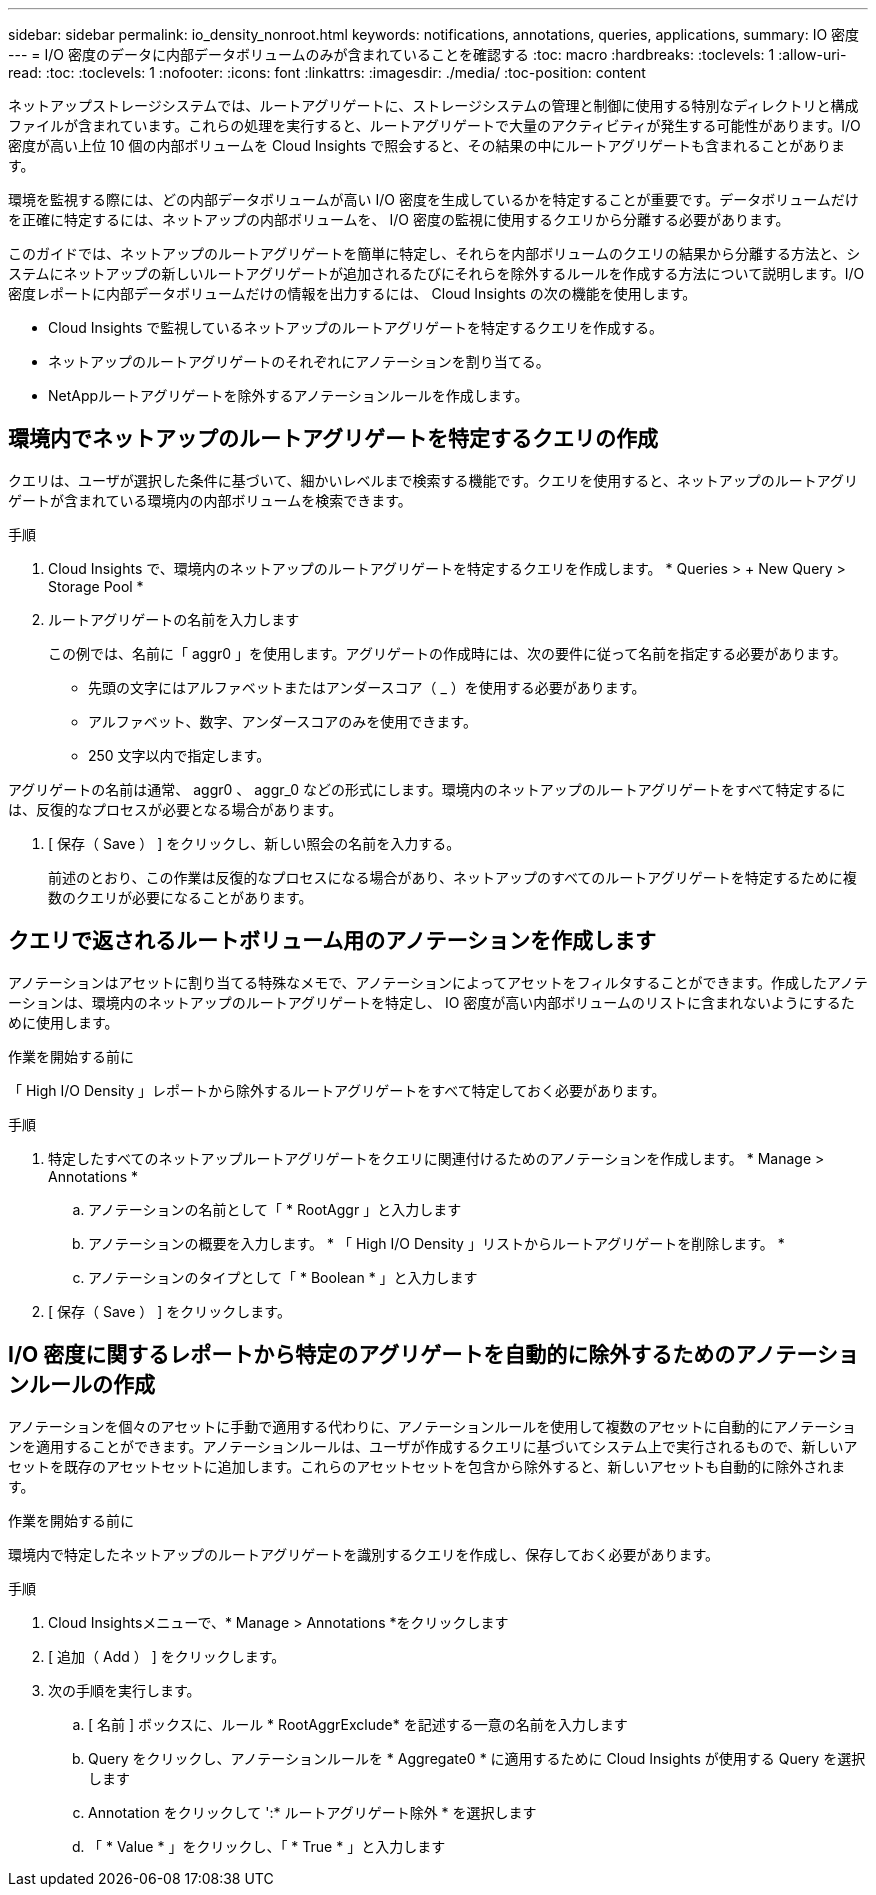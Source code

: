 ---
sidebar: sidebar 
permalink: io_density_nonroot.html 
keywords: notifications, annotations, queries, applications, 
summary: IO 密度 
---
= I/O 密度のデータに内部データボリュームのみが含まれていることを確認する
:toc: macro
:hardbreaks:
:toclevels: 1
:allow-uri-read: 
:toc: 
:toclevels: 1
:nofooter: 
:icons: font
:linkattrs: 
:imagesdir: ./media/
:toc-position: content


[role="lead"]
ネットアップストレージシステムでは、ルートアグリゲートに、ストレージシステムの管理と制御に使用する特別なディレクトリと構成ファイルが含まれています。これらの処理を実行すると、ルートアグリゲートで大量のアクティビティが発生する可能性があります。I/O 密度が高い上位 10 個の内部ボリュームを Cloud Insights で照会すると、その結果の中にルートアグリゲートも含まれることがあります。

環境を監視する際には、どの内部データボリュームが高い I/O 密度を生成しているかを特定することが重要です。データボリュームだけを正確に特定するには、ネットアップの内部ボリュームを、 I/O 密度の監視に使用するクエリから分離する必要があります。

このガイドでは、ネットアップのルートアグリゲートを簡単に特定し、それらを内部ボリュームのクエリの結果から分離する方法と、システムにネットアップの新しいルートアグリゲートが追加されるたびにそれらを除外するルールを作成する方法について説明します。I/O 密度レポートに内部データボリュームだけの情報を出力するには、 Cloud Insights の次の機能を使用します。

* Cloud Insights で監視しているネットアップのルートアグリゲートを特定するクエリを作成する。
* ネットアップのルートアグリゲートのそれぞれにアノテーションを割り当てる。
* NetAppルートアグリゲートを除外するアノテーションルールを作成します。




== 環境内でネットアップのルートアグリゲートを特定するクエリの作成

クエリは、ユーザが選択した条件に基づいて、細かいレベルまで検索する機能です。クエリを使用すると、ネットアップのルートアグリゲートが含まれている環境内の内部ボリュームを検索できます。

.手順
. Cloud Insights で、環境内のネットアップのルートアグリゲートを特定するクエリを作成します。 * Queries > + New Query > Storage Pool *
. ルートアグリゲートの名前を入力します
+
この例では、名前に「 aggr0 」を使用します。アグリゲートの作成時には、次の要件に従って名前を指定する必要があります。

+
** 先頭の文字にはアルファベットまたはアンダースコア（ _ ）を使用する必要があります。
** アルファベット、数字、アンダースコアのみを使用できます。
** 250 文字以内で指定します。




アグリゲートの名前は通常、 aggr0 、 aggr_0 などの形式にします。環境内のネットアップのルートアグリゲートをすべて特定するには、反復的なプロセスが必要となる場合があります。

. [ 保存（ Save ） ] をクリックし、新しい照会の名前を入力する。
+
前述のとおり、この作業は反復的なプロセスになる場合があり、ネットアップのすべてのルートアグリゲートを特定するために複数のクエリが必要になることがあります。





== クエリで返されるルートボリューム用のアノテーションを作成します

アノテーションはアセットに割り当てる特殊なメモで、アノテーションによってアセットをフィルタすることができます。作成したアノテーションは、環境内のネットアップのルートアグリゲートを特定し、 IO 密度が高い内部ボリュームのリストに含まれないようにするために使用します。

.作業を開始する前に
「 High I/O Density 」レポートから除外するルートアグリゲートをすべて特定しておく必要があります。

.手順
. 特定したすべてのネットアップルートアグリゲートをクエリに関連付けるためのアノテーションを作成します。 * Manage > Annotations *
+
.. アノテーションの名前として「 * RootAggr 」と入力します
.. アノテーションの概要を入力します。 * 「 High I/O Density 」リストからルートアグリゲートを削除します。 *
.. アノテーションのタイプとして「 * Boolean * 」と入力します


. [ 保存（ Save ） ] をクリックします。




== I/O 密度に関するレポートから特定のアグリゲートを自動的に除外するためのアノテーションルールの作成

アノテーションを個々のアセットに手動で適用する代わりに、アノテーションルールを使用して複数のアセットに自動的にアノテーションを適用することができます。アノテーションルールは、ユーザが作成するクエリに基づいてシステム上で実行されるもので、新しいアセットを既存のアセットセットに追加します。これらのアセットセットを包含から除外すると、新しいアセットも自動的に除外されます。

.作業を開始する前に
環境内で特定したネットアップのルートアグリゲートを識別するクエリを作成し、保存しておく必要があります。

.手順
. Cloud Insightsメニューで、* Manage > Annotations *をクリックします
. [ 追加（ Add ） ] をクリックします。
. 次の手順を実行します。
+
.. [ 名前 ] ボックスに、ルール * RootAggrExclude* を記述する一意の名前を入力します
.. Query をクリックし、アノテーションルールを * Aggregate0 * に適用するために Cloud Insights が使用する Query を選択します
.. Annotation をクリックして ':* ルートアグリゲート除外 * を選択します
.. 「 * Value * 」をクリックし、「 * True * 」と入力します



